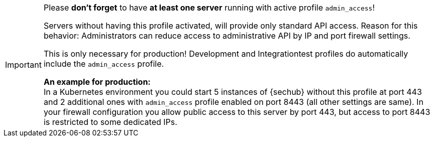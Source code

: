 [IMPORTANT]
====
Please *don't forget* to have *at least one server* running with active profile `admin_access`!

Servers without having this profile activated, will provide only standard API access.
Reason for this behavior: Administrators can reduce access to administrative API by IP and
port firewall settings.

This is only necessary for production! Development and Integrationtest profiles do automatically include
the `admin_access` profile.

*An example for production:* +
In a Kubernetes environment you could  start 5 instances of {sechub} without this profile at port 443 and 2 additional ones with `admin_access` profile
enabled on port 8443 (all other settings are same). In your firewall configuration you allow public
access to this server by port 443, but access to port 8443 is restricted to some dedicated IPs.

====

